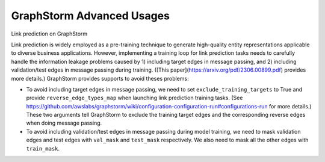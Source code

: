 .. _advanced_usages:

GraphStorm Advanced Usages
===========================

Link prediction on GraphStorm 

Link prediction is widely employed as a pre-training technique to generate high-quality entity representations applicable to diverse business applications. However, implementing a training loop for link prediction tasks needs to carefully handle the information leakage problems caused by 1) including target edges in message passing, and 2) including validation/test edges in message passing during training. ([This paper](https://arxiv.org/pdf/2306.00899.pdf) provides more details.) GraphStorm provides supports to avoid theses problems:

* To avoid including target edges in message passing, we need to set ``exclude_training_targets`` to True and provide ``reverse_edge_types_map`` when launching link prediction training tasks. (See https://github.com/awslabs/graphstorm/wiki/configuration-configuration-run#configurations-run for more details.) These two arguments tell GraphStorm to exclude the training target edges and the corresponding reverse edges when doing message passing.
* To avoid including validation/test edges in message passing during model training, we need to mask validation edges and test edges with ``val_mask`` and ``test_mask`` respectively. We also need to mask all the other edges with ``train_mask``.

